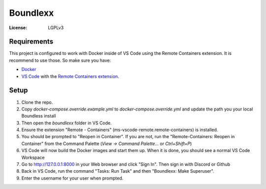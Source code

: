 Boundlexx
=========

.. image:: https://img.shields.io/badge/built%20with-Cookiecutter%20Django-ff69b4.svg
     :target: https://github.com/pydanny/cookiecutter-django/
     :alt: Built with Cookiecutter Django
.. image:: https://img.shields.io/badge/code%20style-black-000000.svg
     :target: https://github.com/ambv/black
     :alt: Black code style


:License: LGPLv3


Requirements
------------

This project is configured to work with Docker inside of VS Code using the
Remote Containers extension. It is recommend to use those. So make sure you have:

* `Docker`_
* `VS Code`_ with the `Remote Containers extension`_.

.. _Docker: https://docs.docker.com/get-docker/
.. _VS Code: https://code.visualstudio.com/
.. _Remote Containers extension: https://marketplace.visualstudio.com/items?itemName=ms-vscode-remote.remote-containers

Setup
-----

#. Clone the repo.
#. Copy `docker-compose.override.example.yml` to `docker-compose.override.yml`
   and update the path you your local Boundless install
#. Then open the `boundlexx` folder in VS Code.
#. Ensure the extension "Remote - Containers" (ms-vscode-remote.remote-containers) is installed.
#. You should be prompted to "Reopen in Container". If you are not, run the
   "Remote-Containers: Reopen in Container" from the Command Palette
   (`View -> Command Palette...` or `Ctrl+Shift+P`)
#. VS Code will now build the Docker images and start them up. When it is
   done, you should see a normal VS Code Workspace
#. Go to http://127.0.0.1:8000 in your Web browser and click "Sign In".
   Then sign in with Discord or Github
#. Back in VS Code, run the command "Tasks: Run Task" and then "Boundlexx: Make Superuser".
#. Enter the username for your user when prompted.
